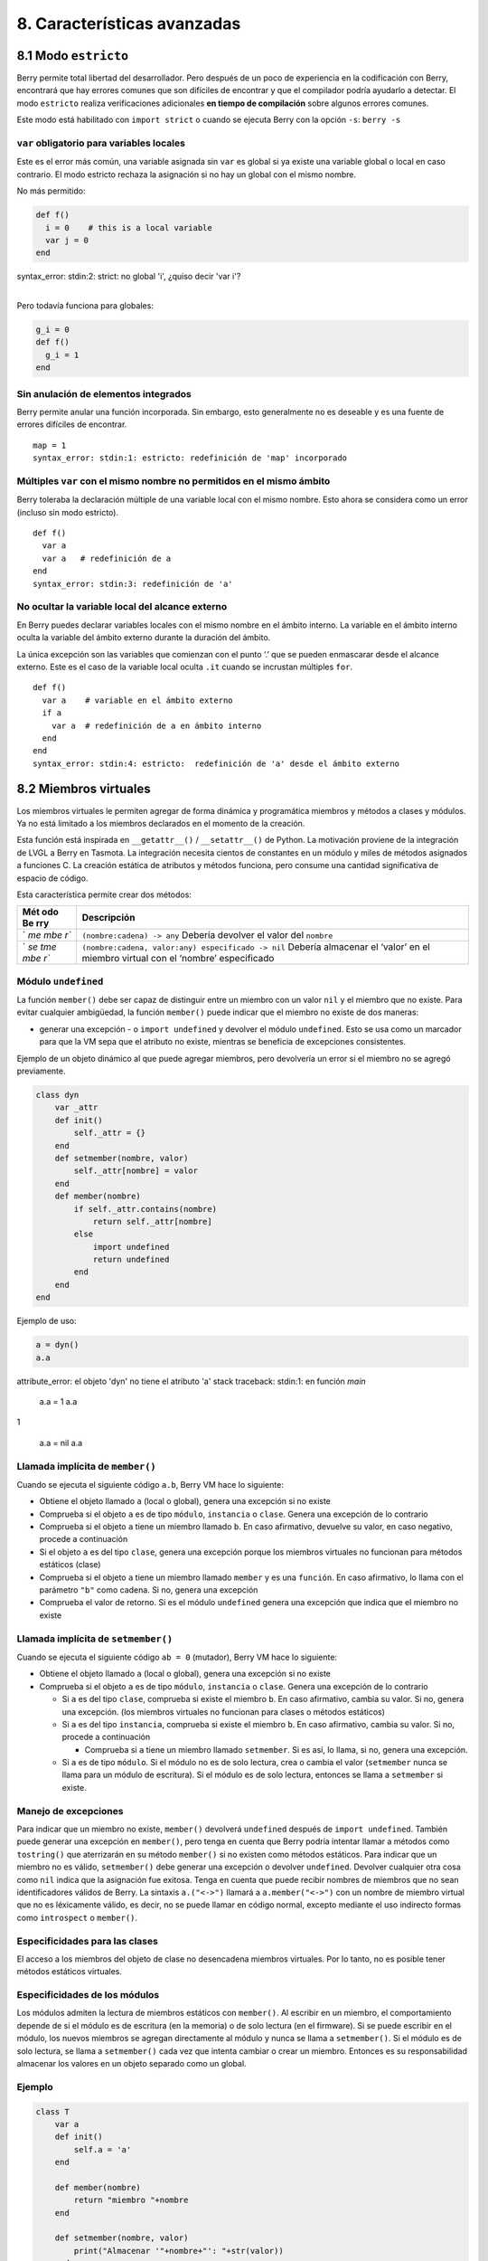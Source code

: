 .. raw:: html

   <!-- Spanish Translation: Emiliano Gonzalez (egonzalez . hiperion @ gmail . com) -->

8. Características avanzadas
============================

8.1 Modo ``estricto``
---------------------

Berry permite total libertad del desarrollador. Pero después de un poco
de experiencia en la codificación con Berry, encontrará que hay errores
comunes que son difíciles de encontrar y que el compilador podría
ayudarlo a detectar. El modo ``estricto`` realiza verificaciones
adicionales **en tiempo de compilación** sobre algunos errores comunes.

Este modo está habilitado con ``import strict`` o cuando se ejecuta
Berry con la opción ``-s``: ``berry -s``

``var`` obligatorio para variables locales
~~~~~~~~~~~~~~~~~~~~~~~~~~~~~~~~~~~~~~~~~~

Este es el error más común, una variable asignada sin ``var`` es global
si ya existe una variable global o local en caso contrario. El modo
estricto rechaza la asignación si no hay un global con el mismo nombre.

No más permitido:

.. code:: berry

   def f()
     i = 0    # this is a local variable
     var j = 0
   end

| syntax_error: stdin:2: strict: no global 'i', ¿quiso decir 'var i'?
|

Pero todavía funciona para globales:

.. code:: berry

   g_i = 0
   def f()
     g_i = 1
   end

Sin anulación de elementos integrados
~~~~~~~~~~~~~~~~~~~~~~~~~~~~~~~~~~~~~

Berry permite anular una función incorporada. Sin embargo, esto
generalmente no es deseable y es una fuente de errores difíciles de
encontrar.

::

   map = 1
   syntax_error: stdin:1: estricto: redefinición de 'map' incorporado

Múltiples ``var`` con el mismo nombre no permitidos en el mismo ámbito
~~~~~~~~~~~~~~~~~~~~~~~~~~~~~~~~~~~~~~~~~~~~~~~~~~~~~~~~~~~~~~~~~~~~~~

Berry toleraba la declaración múltiple de una variable local con el
mismo nombre. Esto ahora se considera como un error (incluso sin modo
estricto).

::

   def f()
     var a
     var a   # redefinición de a
   end
   syntax_error: stdin:3: redefinición de 'a'

No ocultar la variable local del alcance externo
~~~~~~~~~~~~~~~~~~~~~~~~~~~~~~~~~~~~~~~~~~~~~~~~

En Berry puedes declarar variables locales con el mismo nombre en el
ámbito interno. La variable en el ámbito interno oculta la variable del
ámbito externo durante la duración del ámbito.

La única excepción son las variables que comienzan con el punto ‘.’ que
se pueden enmascarar desde el alcance externo. Este es el caso de la
variable local oculta ``.it`` cuando se incrustan múltiples ``for``.

::

   def f()
     var a    # variable en el ámbito externo
     if a
       var a  # redefinición de a en ámbito interno
     end
   end
   syntax_error: stdin:4: estricto:  redefinición de 'a' desde el ámbito externo

8.2 Miembros virtuales
----------------------

Los miembros virtuales le permiten agregar de forma dinámica y
programática miembros y métodos a clases y módulos. Ya no está limitado
a los miembros declarados en el momento de la creación.

Esta función está inspirada en ``__getattr__()`` / ``__setattr__()`` de
Python. La motivación proviene de la integración de LVGL a Berry en
Tasmota. La integración necesita cientos de constantes en un módulo y
miles de métodos asignados a funciones C. La creación estática de
atributos y métodos funciona, pero consume una cantidad significativa de
espacio de código.

Esta característica permite crear dos métodos:

+-----+----------------------------------------------------------------+
| Mét | Descripción                                                    |
| odo |                                                                |
| Be  |                                                                |
| rry |                                                                |
+=====+================================================================+
| `   | ``(nombre:cadena) -> any``\  Debería devolver el valor del     |
| `me | ``nombre``                                                     |
| mbe |                                                                |
| r`` |                                                                |
+-----+----------------------------------------------------------------+
| `   | ``(nombre:cadena, valor:any) especificado -> nil``\  Debería   |
| `se | almacenar el ‘valor’ en el miembro virtual con el ‘nombre’     |
| tme | especificado                                                   |
| mbe |                                                                |
| r`` |                                                                |
+-----+----------------------------------------------------------------+

Módulo ``undefined``
~~~~~~~~~~~~~~~~~~~~

La función ``member()`` debe ser capaz de distinguir entre un miembro
con un valor ``nil`` y el miembro que no existe. Para evitar cualquier
ambigüedad, la función ``member()`` puede indicar que el miembro no
existe de dos maneras:

-  generar una excepción - o ``import undefined`` y devolver el módulo
   ``undefined``. Esto se usa como un marcador para que la VM sepa que
   el atributo no existe, mientras se beneficia de excepciones
   consistentes.

Ejemplo de un objeto dinámico al que puede agregar miembros, pero
devolvería un error si el miembro no se agregó previamente.

.. code:: berry

   class dyn
       var _attr
       def init()
           self._attr = {}
       end
       def setmember(nombre, valor)
           self._attr[nombre] = valor
       end
       def member(nombre)
           if self._attr.contains(nombre)
               return self._attr[nombre]
           else
               import undefined
               return undefined
           end
       end
   end

Ejemplo de uso:

.. code:: berry

   a = dyn()
   a.a

attribute_error: el objeto 'dyn' no tiene el atributo 'a'
stack traceback:
stdin:1: en función `main`

   a.a = 1
   a.a
   
1

   a.a = nil
   a.a

Llamada implícita de ``member()``
~~~~~~~~~~~~~~~~~~~~~~~~~~~~~~~~~

Cuando se ejecuta el siguiente código ``a.b``, Berry VM hace lo
siguiente:

-  Obtiene el objeto llamado ``a`` (local o global), genera una
   excepción si no existe
-  Comprueba si el objeto ``a`` es de tipo ``módulo``, ``instancia`` o
   ``clase``. Genera una excepción de lo contrario
-  Comprueba si el objeto ``a`` tiene un miembro llamado ``b``. En caso
   afirmativo, devuelve su valor, en caso negativo, procede a
   continuación
-  Si el objeto ``a`` es del tipo ``clase``, genera una excepción porque
   los miembros virtuales no funcionan para métodos estáticos (clase)
-  Comprueba si el objeto ``a`` tiene un miembro llamado ``member`` y es
   una ``función``. En caso afirmativo, lo llama con el parámetro
   ``"b"`` como cadena. Si no, genera una excepción
-  Comprueba el valor de retorno. Si es el módulo ``undefined`` genera
   una excepción que indica que el miembro no existe

Llamada implícita de ``setmember()``
~~~~~~~~~~~~~~~~~~~~~~~~~~~~~~~~~~~~

Cuando se ejecuta el siguiente código ``ab = 0`` (mutador), Berry VM
hace lo siguiente:

-  Obtiene el objeto llamado ``a`` (local o global), genera una
   excepción si no existe
-  Comprueba si el objeto ``a`` es de tipo ``módulo``, ``instancia`` o
   ``clase``. Genera una excepción de lo contrario

   -  Si ``a`` es del tipo ``clase``, comprueba si existe el miembro
      ``b``. En caso afirmativo, cambia su valor. Si no, genera una
      excepción. (los miembros virtuales no funcionan para clases o
      métodos estáticos)
   -  Si ``a`` es del tipo ``instancia``, comprueba si existe el miembro
      ``b``. En caso afirmativo, cambia su valor. Si no, procede a
      continuación

      -  Comprueba si ``a`` tiene un miembro llamado ``setmember``. Si
         es así, lo llama, si no, genera una excepción.

   -  Si ``a`` es de tipo ``módulo``. Si el módulo no es de solo
      lectura, crea o cambia el valor (``setmember`` nunca se llama para
      un módulo de escritura). Si el módulo es de solo lectura, entonces
      se llama a ``setmember`` si existe.

Manejo de excepciones
~~~~~~~~~~~~~~~~~~~~~

Para indicar que un miembro no existe, ``member()`` devolverá
``undefined`` después de ``import undefined``. También puede generar una
excepción en ``member()``, pero tenga en cuenta que Berry podría
intentar llamar a métodos como ``tostring()`` que aterrizarán en su
método ``member()`` si no existen como métodos estáticos. Para indicar
que un miembro no es válido, ``setmember()`` debe generar una excepción
o devolver ``undefined``. Devolver cualquier otra cosa como ``nil``
indica que la asignación fue exitosa. Tenga en cuenta que puede recibir
nombres de miembros que no sean identificadores válidos de Berry. La
sintaxis ``a.("<->")`` llamará a ``a.member("<->")`` con un nombre de
miembro virtual que no es léxicamente válido, es decir, no se puede
llamar en código normal, excepto mediante el uso indirecto formas como
``introspect`` o ``member()``.

Especificidades para las clases
~~~~~~~~~~~~~~~~~~~~~~~~~~~~~~~

El acceso a los miembros del objeto de clase no desencadena miembros
virtuales. Por lo tanto, no es posible tener métodos estáticos
virtuales.

Especificidades de los módulos
~~~~~~~~~~~~~~~~~~~~~~~~~~~~~~

Los módulos admiten la lectura de miembros estáticos con ``member()``.
Al escribir en un miembro, el comportamiento depende de si el módulo es
de escritura (en la memoria) o de solo lectura (en el firmware). Si se
puede escribir en el módulo, los nuevos miembros se agregan directamente
al módulo y nunca se llama a ``setmember()``. Si el módulo es de solo
lectura, se llama a ``setmember()`` cada vez que intenta cambiar o crear
un miembro. Entonces es su responsabilidad almacenar los valores en un
objeto separado como un global.

Ejemplo
~~~~~~~

.. code:: python

   class T
       var a
       def init()
           self.a = 'a'
       end

       def member(nombre)
           return "miembro "+nombre
       end

       def setmember(nombre, valor)
           print("Almacenar '"+nombre+"': "+str(valor))
       end
   end
   t=T()

Ahora intentémoslo:

.. code:: berry

   t.a

'a'

.. code:: berry

   t.b

'miembro b'

.. code:: berry

   t.foo

'miembro foo'

.. code:: berry

   t.bar = 2

Almacenar 'bar': 2

Esto también funciona para los módulos:

.. code:: berry

   m = module()
   m.a = 1
   m.member = def (nombre)
       return "miembro "+nombre
   end
   m.setmember(nombre, valor)
       print("Almacenar '"+nombre+"': "+str(valor))
   end

Intentemoslo:

.. code:: berry

   m.a

1

.. code:: berry

   m.b

'miembro b'

.. code:: berry

   m.c = 3   # la asignación es válida por lo que no se llama a `setmember()
   m.c

3

Ejemplo más avanzado:

.. code:: berry

   class A
       var i

       def member(n)
         if n == 'ii' return self.i end
         return nil     # lo hacemos explícito aquí, pero esta línea es opcional
       end

       def setmember(n, v)
         if n == 'ii' self.i = v end
       end
     end
   a=A()

   a.i      # devuelve nil
   a.ii     # i llama implícitamente `a.member("ii")`
   
| attribute_error: el objeto 'A' no tiene atributo 'ii'
| stack traceback:
| stdin:1: en función `main`
|

.. code:: berry

   # devuelve un excepción ya que el miembro es nulo (considerado inexistente)

   a.ii = 42    # llama implícitamente `a.setmember("ii", 42)`
   a.ii         # llama implícitamente `a.member("ii")` and returns `42`
   
42

.. code:: berry

   a.i          #  la variable concreta también fue cambiada
   
42

8.3 Cómo empaquetar un módulo
-----------------------------

Esta guía lo lleva a través de las diferentes opciones de empaquetado de
código para su reutilización utilizando la directiva de “import” de
Berry.

Comportamiento de ``import``
~~~~~~~~~~~~~~~~~~~~~~~~~~~~

Cuando se utiliza ``import <modulo> [as <nombre> ]``, suceden los
siguientes pasos:

-  Hay una caché global de todos los módulos ya importados. Si
   ``<modulo>`` ya fue importado, ``import`` devuelve el valor en caché
   ya devuelto por la primera llamada a ``import``. No se realizan otras
   acciones.
-  ``import`` busca un módulo de nombre ``<modulo>`` en el siguiente
   orden:

1. en módulos nativos incrustados en el firmware en tiempo de
   compilación
2. en el sistema de archivos, comenzando con el directorio actual, luego
   iterando en todos los directorios desde ``sys.path``: busque el
   archivo ``<nombre>``, entonces ``<nombre>.bec`` (código de bytes
   compilado), luego ``<nombre>.be``. Si ``BE_USE_SHARED_LIB`` está
   habilitado, también busca bibliotecas compartidas como
   ``<nombre>.so que`` o ``<nombre>.dll`` aunque esta opción
   generalmente no está disponible en MCU.

-  Se ejecuta el código cargado. El código debe terminar con una
   declaración ``return``. El objeto devuelto se almacena en la memoria
   caché global y se pone a disposición de la persona que llama (en el
   ámbito local o global).
-  Si el objeto devuelto es un ``módulo`` y si el módulo posee un
   miembro ``init``, entonces se toma un paso adicional. La función
   ``<modulo>.init(m)`` se llama pasando como argumento el propio objeto
   del módulo. El valor devuelto por ``init()`` reemplaza el valor en el
   caché global. Tenga en cuenta que ``init()`` se llama como máximo una
   vez durante la primera ``importación``.

Nota: una función ``init(m)`` implícita siempre está presente en todos
los módulos, incluso si no se declaró ninguno. Esta función implícita no
tiene ningún efecto.

Empaquetado de un módulo
~~~~~~~~~~~~~~~~~~~~~~~~

Aquí hay un ejemplo simple de un módulo:

Archivo ``demo_modulo.be``:

.. code:: berry

   # modulo simple
   # use `import demo_modulo`

   demo_module = module("demo_module")

   demo_modulo.foo = "bar"

   demo_modulo.decir_hola = def ()
       print("Hola Berry!")
   end

   return demo_modulo      # devuelve el módulo como salida de import

Ejemplo de uso:

.. code:: berry

   import demo_modulo

   demo_modulo
   <module: demo_modulo>

   demo_module.decir_hola()
   
Hola Berry!

.. code:: berry

   demo_modulo.foo
   
'bar'

.. code:: berry

   demo_modulo.foo = "baz"   # el módulo se puede escribir, aunque esto es muy desaconsejado
   demo_modulo.foo
   
'baz'

Empaquetar un singleton (mónada)
~~~~~~~~~~~~~~~~~~~~~~~~~~~~~~~~

El problema de usar módulos es que no tienen variables de instancia para
realizar un seguimiento de los datos. Están diseñados esencialmente para
bibliotecas sin estado.

A continuación, encontrará una forma elegante de empaquetar una clase
única devuelta como una “declaración de importación”.

Para ello, utilizamos diferentes trucos. Primero, declaramos la clase
para el singleton como una clase interna de una función, esto evita que
se contamine el espacio de nombres global con esta clase. Es decir, la
clase no será accesible por otro código.

En segundo lugar, declaramos una función ``init()`` del módulo que crea
la clase, crea la instancia y la devuelve.

Según este esquema, ``import <modulo>`` en realidad devuelve una
instancia de una clase oculta.

Ejemplo de ``demo_monad.be``:

.. code:: berry

   # monada simple
   # use `import demo_monad`

   demo_monad = module("demo_monad")

   #  el módulo tiene un solo miembro `init()` y delega todo a la clase interna
   demo_monad.init = def (m)

       # inncer class
       class my_monad
           var i

           def init()
               self.i = 0
           end

           def say_hello()
               print("Hola Berry!")
           end
       end

       # rdevolver una sola instancia para esta clase
       return my_monad()
   end

   return demo_monad      # evuelve el módulo como la salida de importación, que eventualmente se reemplaza por el valor de retorno de 'init()'

Ejemplo:

.. code:: berry

   import demo_monad
   demo_monad
   <instance: my_monad()>     # es una instancia no un modulo

   demo_monad.say_hello()
   
Hola Berry!

.. code:: berry

   demo_monad.i = 42        #  puedes usarlo como cualquier instancia
   demo_monad.i
   
42

.. code:: berry

   demo_monad.j = 0         # hay una fuerte verificación de miembros en comparación con los módulos 
   
Attribute_error: la clase 'my_monad' no puede asignarse al atributo 'j'
stack traceback:
stdin:1: en función `main`

8.4 Solidificación
------------------

La solidificación es el proceso de capturar estructuras y códigos Berry
compilados (clases, módulos, mapas, listas…) y almacenarlos en el
firmware. Reduce drásticamente el uso de la memoria, pero tiene algunas
limitaciones.

Módulo ``solidify``
~~~~~~~~~~~~~~~~~~~

La solidificación es manejada por el módulo ``solidify``. Este módulo no
está compilado por defecto debido a su tamaño (~10kB). Debe compilar con
la directiva ``#define BE_USE_SOLIDIFY_MODULE 1``.

El módulo tiene un solo miembro ``dump(x)`` que toma un solo argumento
(el objeto a solidificar) y envía a ``stdout`` el código solidificado.

De forma predeterminada, solidify agrega todas las constantes de cadena
al grupo global. En su lugar, puede generar cadenas débiles (elegibles
para la poda por parte del enlazador) estableciendo el segundo argumento
en “verdadero”.

Por defecto, ``solidify.dump`` genera el código solidificado en la
salida estándar. Puede especificar un archivo como tercer argumento. El
archivo debe estar abierto en modo de escritura y no está cerrado para
que pueda concatenar varios objetos.

``solidify.dump(object:any, [, strings_weak:bool, file_out:file]) -> nil``

Solidificación de funciones
~~~~~~~~~~~~~~~~~~~~~~~~~~~

Puede solidificar una sola función.

Ejemplo:

.. code:: berry

   > def f() return "hello" end
   > import solidify
   > solidify.dump(f)

.. code:: c

   /********************************************************************
   ** Solidified function: f
   ********************************************************************/
   be_local_closure(f,   /* name */
     be_nested_proto(
       0,                          /* nstack */
       0,                          /* argc */
       0,                          /* varg */
       0,                          /* has upvals */
       NULL,                       /* no upvals */
       0,                          /* has sup protos */
       NULL,                       /* no sub protos */
       1,                          /* has constants */
       ( &(const bvalue[ 1]) {     /* constants */
       /* K0   */  be_nested_str(hello),
       }),
       &be_const_str_f,
       &be_const_str_solidified,
       ( &(const binstruction[ 1]) {  /* code */
         0x80060000,  //  0000  RET    1   K0
       })
     )
   );
   /*******************************************************************/

Para compilar utilizando cadenas débiles (es decir, cadenas que el
enlazador puede eliminar si el objeto no está incluido en el ejecutable
de destino), use ``solidify.dump(f, true)``:

.. code:: c

   /********************************************************************
   ** Solidified function: f
   ********************************************************************/
   be_local_closure(f,   /* name */
     be_nested_proto(
       0,                          /* nstack */
       0,                          /* argc */
       0,                          /* varg */
       0,                          /* has upvals */
       NULL,                       /* no upvals */
       0,                          /* has sup protos */
       NULL,                       /* no sub protos */
       1,                          /* has constants */
       ( &(const bvalue[ 1]) {     /* constants */
       /* K0   */  be_nested_str_weak(hello),
       }),
       be_str_weak(f),
       &be_const_str_solidified,
       ( &(const binstruction[ 1]) {  /* code */
         0x80060000,  //  0000  RET    1   K0
       })
     )
   );
   /*******************************************************************/

Solidificación de clases
~~~~~~~~~~~~~~~~~~~~~~~~

Cuando solidifica una clase, incrusta todos los subelementos. También se
agrega un código auxiliar ``C`` para crear la clase y agregarla al
ámbito global.

.. code:: berry

   >  class demo
         var i
         static foo = "bar"

         def init()
             self.i = 0
         end

         def say_hello()
             print("Hello Berry!")
         end
     end
   > import solidify
   > solidify.dump(demo)

.. code:: c


   /********************************************************************
   ** Solidified function: init
   ********************************************************************/
   be_local_closure(demo_init,   /* name */
     be_nested_proto(
       1,                          /* nstack */
       1,                          /* argc */
       2,                          /* varg */
       0,                          /* has upvals */
       NULL,                       /* no upvals */
       0,                          /* has sup protos */
       NULL,                       /* no sub protos */
       1,                          /* has constants */
       ( &(const bvalue[ 2]) {     /* constants */
       /* K0   */  be_nested_str(i),
       /* K1   */  be_const_int(0),
       }),
       &be_const_str_init,
       &be_const_str_solidified,
       ( &(const binstruction[ 2]) {  /* code */
         0x90020101,  //  0000  SETMBR R0  K0  K1
         0x80000000,  //  0001  RET    0
       })
     )
   );
   /*******************************************************************/

   /********************************************************************
   ** Solidified function: say_hello
   ********************************************************************/
   be_local_closure(demo_say_hello,   /* name */
     be_nested_proto(
       3,                          /* nstack */
       1,                          /* argc */
       2,                          /* varg */
       0,                          /* has upvals */
       NULL,                       /* no upvals */
       0,                          /* has sup protos */
       NULL,                       /* no sub protos */
       1,                          /* has constants */
       ( &(const bvalue[ 1]) {     /* constants */
       /* K0   */  be_nested_str(Hello_X20Berry_X21),
       }),
       &be_const_str_say_hello,
       &be_const_str_solidified,
       ( &(const binstruction[ 4]) {  /* code */
         0x60040001,  //  0000  GETGBL R1  G1
         0x58080000,  //  0001  LDCONST    R2  K0
         0x7C040200,  //  0002  CALL   R1  1
         0x80000000,  //  0003  RET    0
       })
     )
   );
   /*******************************************************************/

   /********************************************************************
   ** Solidified class: demo
   ********************************************************************/
   be_local_class(demo,
       1,
       NULL,
       be_nested_map(4,
       ( (struct bmapnode*) &(const bmapnode[]) {
           { be_const_key(i, -1), be_const_var(0) },
           { be_const_key(say_hello, 2), be_const_closure(demo_say_hello_closure) },
           { be_const_key(init, -1), be_const_closure(demo_init_closure) },
           { be_const_key(foo, 1), be_nested_str(bar) },
       })),
       (bstring*) &be_const_str_demo
   );
   /*******************************************************************/

   void be_load_demo_class(bvm *vm) {
       be_pushntvclass(vm, &be_class_demo);
       be_setglobal(vm, "demo");
       be_pop(vm, 1);
   }

Las subclases también son compatibles.

.. code:: berry

   > class demo_sub : demo
         var j

         def init()
             super(self).init()
             self.j = 1
         end
     end
   > solidify.dump(demo_sub)

.. code:: c


   /********************************************************************
   ** Solidified function: init
   ********************************************************************/
   be_local_closure(demo_sub_init,   /* name */
     be_nested_proto(
       3,                          /* nstack */
       1,                          /* argc */
       0,                          /* varg */
       0,                          /* has upvals */
       NULL,                       /* no upvals */
       0,                          /* has sup protos */
       NULL,                       /* no sub protos */
       1,                          /* has constants */
       ( &(const bvalue[ 3]) {     /* constants */
       /* K0   */  be_nested_str(init),
       /* K1   */  be_nested_str(j),
       /* K2   */  be_const_int(1),
       }),
       &be_const_str_init,
       &be_const_str_solidified,
       ( &(const binstruction[ 7]) {  /* code */
         0x60040003,  //  0000  GETGBL R1  G3
         0x5C080000,  //  0001  MOVE   R2  R0
         0x7C040200,  //  0002  CALL   R1  1
         0x8C040300,  //  0003  GETMET R1  R1  K0
         0x7C040200,  //  0004  CALL   R1  1
         0x90020302,  //  0005  SETMBR R0  K1  K2
         0x80000000,  //  0006  RET    0
       })
     )
   );
   /*******************************************************************/

   /********************************************************************
   ** Solidified class: demo_sub
   ********************************************************************/
   extern const bclass be_class_demo;
   be_local_class(demo_sub,
       1,
       &be_class_demo,
       be_nested_map(2,
       ( (struct bmapnode*) &(const bmapnode[]) {
           { be_const_key(init, -1), be_const_closure(demo_sub_init_closure) },
           { be_const_key(j, 0), be_const_var(0) },
       })),
       be_str_literal("demo_sub")
   );
   /*******************************************************************/

   void be_load_demo_sub_class(bvm *vm) {
       be_pushntvclass(vm, &be_class_demo_sub);
       be_setglobal(vm, "demo_sub");
       be_pop(vm, 1);
   }

Solidificación de módulos
~~~~~~~~~~~~~~~~~~~~~~~~~

Cuando solidifica un módulo, incrusta todos los subelementos. También
funciona con listas o mapas incrustados.

.. code:: berry

   > def say_hello() print("Hello Berry!") end
   > m = module("demo_module")
   > m.i = 0
   > m.s = "foo"
   > m.f = say_hello
   > m.l = [0,1,"a"]
   > m.m = {"a":"b", "2":3}
   > import solidify
   > solidify.dump(m)

.. code:: c

   /********************************************************************
   ** Solidified function: say_hello
   ********************************************************************/
   be_local_closure(demo_module_say_hello,   /* name */
     be_nested_proto(
       2,                          /* nstack */
       0,                          /* argc */
       0,                          /* varg */
       0,                          /* has upvals */
       NULL,                       /* no upvals */
       0,                          /* has sup protos */
       NULL,                       /* no sub protos */
       1,                          /* has constants */
       ( &(const bvalue[ 1]) {     /* constants */
       /* K0   */  be_nested_str(Hello_X20Berry_X21),
       }),
       &be_const_str_say_hello,
       &be_const_str_solidified,
       ( &(const binstruction[ 4]) {  /* code */
         0x60000001,  //  0000  GETGBL R0  G1
         0x58040000,  //  0001  LDCONST    R1  K0
         0x7C000200,  //  0002  CALL   R0  1
         0x80000000,  //  0003  RET    0
       })
     )
   );
   /*******************************************************************/

   /********************************************************************
   ** Solidified module: demo_module
   ********************************************************************/
   be_local_module(demo_module,
       "demo_module",
       be_nested_map(5,
       ( (struct bmapnode*) &(const bmapnode[]) {
           { be_const_key(l, -1), be_const_simple_instance(be_nested_simple_instance(&be_class_list, {
           be_const_list( *     be_nested_list(3,
       ( (struct bvalue*) &(const bvalue[]) {
           be_const_int(0),
           be_const_int(1),
           be_nested_str(a),
       }))    ) } )) },
           { be_const_key(m, 3), be_const_simple_instance(be_nested_simple_instance(&be_class_map, {
           be_const_map( *     be_nested_map(2,
       ( (struct bmapnode*) &(const bmapnode[]) {
           { be_const_key(a, -1), be_nested_str(b) },
           { be_const_key(2, -1), be_const_int(3) },
       }))    ) } )) },
           { be_const_key(i, 4), be_const_int(0) },
           { be_const_key(f, -1), be_const_closure(demo_module_say_hello_closure) },
           { be_const_key(s, -1), be_nested_str(foo) },
       }))
   );
   BE_EXPORT_VARIABLE be_define_const_native_module(demo_module);
   /********************************************************************/

limitaciones de la solidificación
~~~~~~~~~~~~~~~~~~~~~~~~~~~~~~~~~

La solidificación funciona para muchos objetos: ``clase``, ``módulo``,
``funciones`` y constantes incrustadas u objetos como ``int``, ``real``,
``string``, ``list`` y ``map``.

Limitaciones:

-  Los upvals no son compatibles. No puede solidificar un cierre que
   captura upvals del alcance externo
-  La captura de variables globales requiere compilar con la opción
   ``-g`` “globales con nombre” (habilitada de forma predeterminada en
   Tasmota)
-  Las constantes de cadena están limitadas a 255 bytes, cadenas largas
   (más de 255 caracteres no son compatibles, porque nadie nunca los
   necesitó)
-  Los objetos solidificados son de solo lectura, esto tiene algunas
   consecuencias en las clases. Puede solidificar una clase con sus
   miembros estáticos cuando se crea, pero no puede solidificar una
   función que crea una clase derivada de otra clase o con miembros
   estáticos. La razón principal es que la configuración de la
   superclase o la asignación de miembros estáticos se implementa
   mediante el código mutante en la nueva clase, que no puede funcionar
   en una clase no mutante de solo lectura.
-  El código solidificado puede depender del tamaño de “int” y “real” y
   es posible que no se transfiera a través de MCU con tipos de
   diferentes tamaños. Es posible que deba volver a solidificar para
   cada objetivo.
